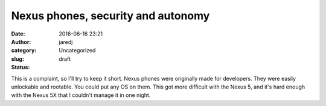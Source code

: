 Nexus phones, security and autonomy
###################################
:date: 2016-06-16 23:21
:author: jaredj
:category: Uncategorized
:slug:  
:status: draft

This is a complaint, so I'll try to keep it short. Nexus phones were
originally made for developers. They were easily unlockable and
rootable. You could put any OS on them. This got more difficult with the
Nexus 5, and it's hard enough with the Nexus 5X that I couldn't manage
it in one night.
